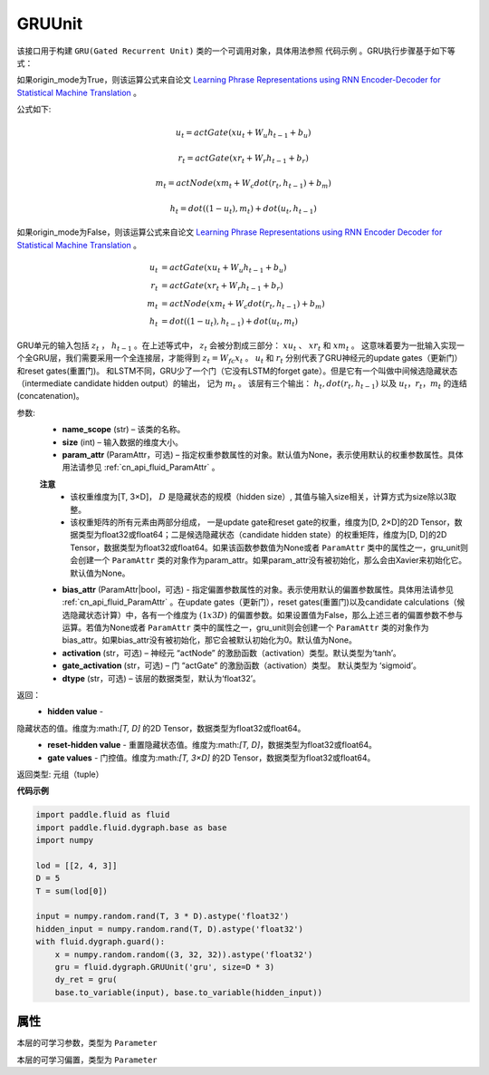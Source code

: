 .. _cn_api_fluid_dygraph_GRUUnit:

GRUUnit
-------------------------------

.. py:class:: paddle.fluid.dygraph.GRUUnit(name_scope, size, param_attr=None, bias_attr=None, activation='tanh', gate_activation='sigmoid', origin_mode=False, dtype='float32')

该接口用于构建 ``GRU(Gated Recurrent Unit)`` 类的一个可调用对象，具体用法参照 ``代码示例`` 。GRU执行步骤基于如下等式：

如果origin_mode为True，则该运算公式来自论文
`Learning Phrase Representations using RNN Encoder-Decoder for Statistical
Machine Translation  <https://arxiv.org/pdf/1406.1078.pdf>`_ 。

公式如下:

.. math::
    u_t=actGate(xu_t+W_{u}h_{t-1}+b_u)
.. math::
    r_t=actGate(xr_t+W_{r}h_{t-1}+b_r)
.. math::
    m_t=actNode(xm_t+W_{c}dot(r_t,h_{t-1})+b_m)
.. math::
    h_t=dot((1-u_t),m_t)+dot(u_t,h_{t-1})


如果origin_mode为False，则该运算公式来自论文
`Learning Phrase Representations using RNN Encoder Decoder for Statistical Machine Translation <https://arxiv.org/pdf/1406.1078.pdf>`_ 。

.. math::
    u_t & = actGate(xu_{t} + W_u h_{t-1} + b_u)\\
    r_t & = actGate(xr_{t} + W_r h_{t-1} + b_r)\\
    m_t & = actNode(xm_t + W_c dot(r_t, h_{t-1}) + b_m)\\
    h_t & = dot((1-u_t), h_{t-1}) + dot(u_t, m_t)


GRU单元的输入包括 :math:`z_t` ， :math:`h_{t-1}` 。在上述等式中， :math:`z_t` 会被分割成三部分： :math:`xu_t` 、 :math:`xr_t` 和 :math:`xm_t`  。
这意味着要为一批输入实现一个全GRU层，我们需要采用一个全连接层，才能得到 :math:`z_t=W_{fc}x_t` 。
:math:`u_t` 和 :math:`r_t` 分别代表了GRU神经元的update gates（更新门）和reset gates(重置门)。
和LSTM不同，GRU少了一个门（它没有LSTM的forget gate）。但是它有一个叫做中间候选隐藏状态（intermediate candidate hidden output）的输出，
记为 :math:`m_t` 。 该层有三个输出： :math:`h_t, dot(r_t,h_{t-1})` 以及 :math:`u_t，r_t，m_t` 的连结(concatenation)。


参数:
    - **name_scope** (str) – 该类的名称。
    - **size** (int) – 输入数据的维度大小。
    - **param_attr** (ParamAttr，可选) – 指定权重参数属性的对象。默认值为None，表示使用默认的权重参数属性。具体用法请参见 :ref:`cn_api_fluid_ParamAttr` 。
    **注意**
      - 该权重维度为[T, 3×D]， :math:`D` 是隐藏状态的规模（hidden size）, 其值与输入size相关，计算方式为size除以3取整。
      - 该权重矩阵的所有元素由两部分组成， 一是update gate和reset gate的权重，维度为[D, 2×D]的2D Tensor，数据类型为float32或float64；二是候选隐藏状态（candidate hidden state）的权重矩阵，维度为[D, D]的2D Tensor，数据类型为float32或float64。如果该函数参数值为None或者 ``ParamAttr`` 类中的属性之一，gru_unit则会创建一个 ``ParamAttr`` 类的对象作为param_attr。如果param_attr没有被初始化，那么会由Xavier来初始化它。默认值为None。
    - **bias_attr** (ParamAttr|bool，可选) - 指定偏置参数属性的对象。表示使用默认的偏置参数属性。具体用法请参见 :ref:`cn_api_fluid_ParamAttr` 。在update gates（更新门），reset gates(重置门)以及candidate calculations（候选隐藏状态计算）中，各有一个维度为 :math:`(1x3D)` 的偏置参数。如果设置值为False，那么上述三者的偏置参数不参与运算。若值为None或者 ``ParamAttr`` 类中的属性之一，gru_unit则会创建一个 ``ParamAttr`` 类的对象作为 bias_attr。如果bias_attr没有被初始化，那它会被默认初始化为0。默认值为None。
    - **activation** (str，可选) –  神经元 “actNode” 的激励函数（activation）类型。默认类型为‘tanh’。
    - **gate_activation** (str，可选) – 门 “actGate” 的激励函数（activation）类型。 默认类型为 ‘sigmoid’。
    - **dtype** (str，可选) – 该层的数据类型，默认为‘float32’。


返回：  
    - **hidden value** - 隐藏状态的值。维度为:math:`[T, D]` 的2D Tensor，数据类型为float32或float64。
    - **reset-hidden value** - 重置隐藏状态值。维度为:math:`[T, D]`，数据类型为float32或float64。
    - **gate values** - 门控值。维度为:math:`[T, 3×D]` 的2D Tensor，数据类型为float32或float64。

返回类型:  元组（tuple）

**代码示例**

.. code-block:: python

    import paddle.fluid as fluid
    import paddle.fluid.dygraph.base as base
    import numpy

    lod = [[2, 4, 3]]
    D = 5
    T = sum(lod[0])

    input = numpy.random.rand(T, 3 * D).astype('float32')
    hidden_input = numpy.random.rand(T, D).astype('float32')
    with fluid.dygraph.guard():
        x = numpy.random.random((3, 32, 32)).astype('float32')
        gru = fluid.dygraph.GRUUnit('gru', size=D * 3)
        dy_ret = gru(
        base.to_variable(input), base.to_variable(hidden_input))


属性
::::::::::::
.. py:attribute:: weight

本层的可学习参数，类型为 ``Parameter``

.. py:attribute:: bias

本层的可学习偏置，类型为 ``Parameter``
